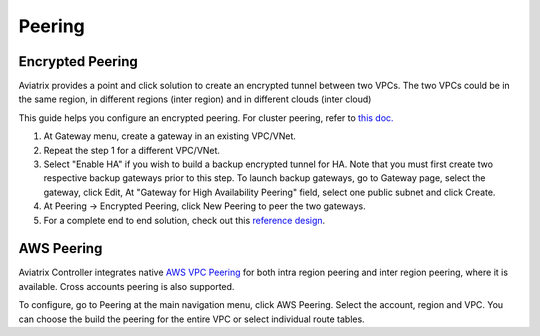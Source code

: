 .. meta::
   :description: Peering
   :keywords: Encrypted peering, inter region peering, inter cloud peering


Peering
===========

Encrypted Peering
""""""""""""""""""
Aviatrix provides a point and click solution to create an encrypted tunnel between two VPCs. The two VPCs could be in the same region, in different regions (inter region) and in different clouds (inter cloud)

This guide helps you configure an encrypted peering. For cluster peering, refer to `this doc. <http://docs.aviatrix.com/HowTos/Cluster_Peering_Ref_Design.html>`__

1. At Gateway menu, create a gateway in an
   existing VPC/VNet.

#. Repeat the step 1 for a different VPC/VNet.

#. Select "Enable HA" if you wish to build a backup encrypted tunnel for HA. Note that you must first create two respective backup gateways prior to this step. To launch backup gateways, go to Gateway page, select the gateway, click Edit, At "Gateway for High Availability Peering" field, select one public subnet and click Create. 

#. At Peering -> Encrypted Peering, click New Peering to peer the two
   gateways.


#. For a complete end to end solution, check out this `reference
   design <http://docs.aviatrix.com/HowTos/Cloud_Networking_Ref_Des.html>`__.

AWS Peering
""""""""""""""""""

Aviatrix Controller integrates native `AWS VPC Peering <https://docs.aws.amazon.com/AmazonVPC/latest/PeeringGuide/Welcome.html>`_ for both intra region peering and inter 
region peering, where it is available. Cross accounts peering is also supported. 

To configure, go to Peering at the main navigation menu, click AWS Peering. Select the account, region and VPC. 
You can choose the build the peering for the entire VPC or select individual route tables. 

.. disqus::

